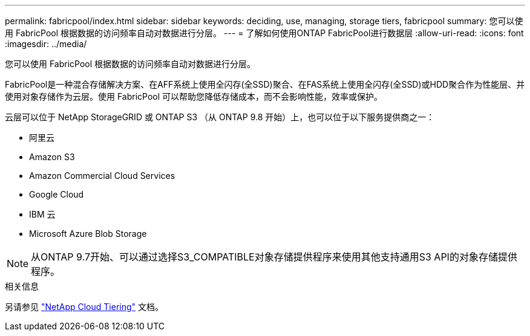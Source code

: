 ---
permalink: fabricpool/index.html 
sidebar: sidebar 
keywords: deciding, use, managing, storage tiers, fabricpool 
summary: 您可以使用 FabricPool 根据数据的访问频率自动对数据进行分层。 
---
= 了解如何使用ONTAP FabricPool进行数据层
:allow-uri-read: 
:icons: font
:imagesdir: ../media/


[role="lead"]
您可以使用 FabricPool 根据数据的访问频率自动对数据进行分层。

FabricPool是一种混合存储解决方案、在AFF系统上使用全闪存(全SSD)聚合、在FAS系统上使用全闪存(全SSD)或HDD聚合作为性能层、并使用对象存储作为云层。使用 FabricPool 可以帮助您降低存储成本，而不会影响性能，效率或保护。

云层可以位于 NetApp StorageGRID 或 ONTAP S3 （从 ONTAP 9.8 开始）上，也可以位于以下服务提供商之一：

* 阿里云
* Amazon S3
* Amazon Commercial Cloud Services
* Google Cloud
* IBM 云
* Microsoft Azure Blob Storage


[NOTE]
====
从ONTAP 9.7开始、可以通过选择S3_COMPATIBLE对象存储提供程序来使用其他支持通用S3 API的对象存储提供程序。

====
.相关信息
另请参见 https://docs.netapp.com/us-en/occm/concept_cloud_tiering.html["NetApp Cloud Tiering"^] 文档。
